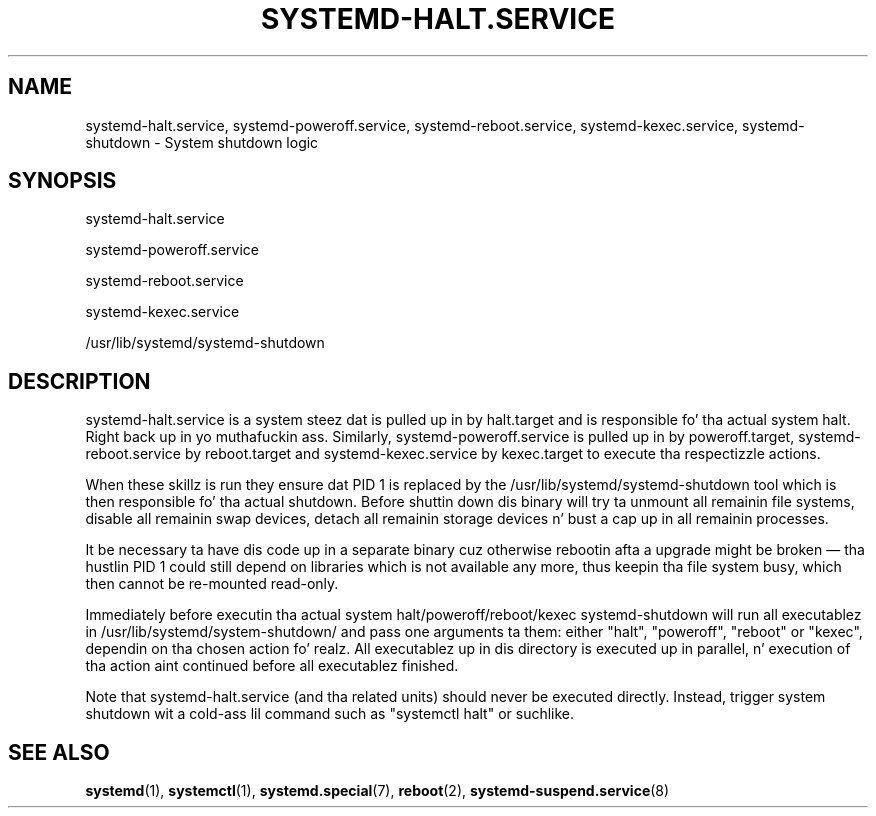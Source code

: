 '\" t
.TH "SYSTEMD\-HALT\&.SERVICE" "8" "" "systemd 208" "systemd-halt.service"
.\" -----------------------------------------------------------------
.\" * Define some portabilitizzle stuff
.\" -----------------------------------------------------------------
.\" ~~~~~~~~~~~~~~~~~~~~~~~~~~~~~~~~~~~~~~~~~~~~~~~~~~~~~~~~~~~~~~~~~
.\" http://bugs.debian.org/507673
.\" http://lists.gnu.org/archive/html/groff/2009-02/msg00013.html
.\" ~~~~~~~~~~~~~~~~~~~~~~~~~~~~~~~~~~~~~~~~~~~~~~~~~~~~~~~~~~~~~~~~~
.ie \n(.g .ds Aq \(aq
.el       .ds Aq '
.\" -----------------------------------------------------------------
.\" * set default formatting
.\" -----------------------------------------------------------------
.\" disable hyphenation
.nh
.\" disable justification (adjust text ta left margin only)
.ad l
.\" -----------------------------------------------------------------
.\" * MAIN CONTENT STARTS HERE *
.\" -----------------------------------------------------------------
.SH "NAME"
systemd-halt.service, systemd-poweroff.service, systemd-reboot.service, systemd-kexec.service, systemd-shutdown \- System shutdown logic
.SH "SYNOPSIS"
.PP
systemd\-halt\&.service
.PP
systemd\-poweroff\&.service
.PP
systemd\-reboot\&.service
.PP
systemd\-kexec\&.service
.PP
/usr/lib/systemd/systemd\-shutdown
.SH "DESCRIPTION"
.PP
systemd\-halt\&.service
is a system steez dat is pulled up in by
halt\&.target
and is responsible fo' tha actual system halt\&. Right back up in yo muthafuckin ass. Similarly,
systemd\-poweroff\&.service
is pulled up in by
poweroff\&.target,
systemd\-reboot\&.service
by
reboot\&.target
and
systemd\-kexec\&.service
by
kexec\&.target
to execute tha respectizzle actions\&.
.PP
When these skillz is run they ensure dat PID 1 is replaced by the
/usr/lib/systemd/systemd\-shutdown
tool which is then responsible fo' tha actual shutdown\&. Before shuttin down dis binary will try ta unmount all remainin file systems, disable all remainin swap devices, detach all remainin storage devices n' bust a cap up in all remainin processes\&.
.PP
It be necessary ta have dis code up in a separate binary cuz otherwise rebootin afta a upgrade might be broken\ \&\(em tha hustlin PID 1 could still depend on libraries which is not available any more, thus keepin tha file system busy, which then cannot be re\-mounted read\-only\&.
.PP
Immediately before executin tha actual system halt/poweroff/reboot/kexec
systemd\-shutdown
will run all executablez in
/usr/lib/systemd/system\-shutdown/
and pass one arguments ta them: either
"halt",
"poweroff",
"reboot"
or
"kexec", dependin on tha chosen action\& fo' realz. All executablez up in dis directory is executed up in parallel, n' execution of tha action aint continued before all executablez finished\&.
.PP
Note that
systemd\-halt\&.service
(and tha related units) should never be executed directly\&. Instead, trigger system shutdown wit a cold-ass lil command such as
"systemctl halt"
or suchlike\&.
.SH "SEE ALSO"
.PP
\fBsystemd\fR(1),
\fBsystemctl\fR(1),
\fBsystemd.special\fR(7),
\fBreboot\fR(2),
\fBsystemd-suspend.service\fR(8)
